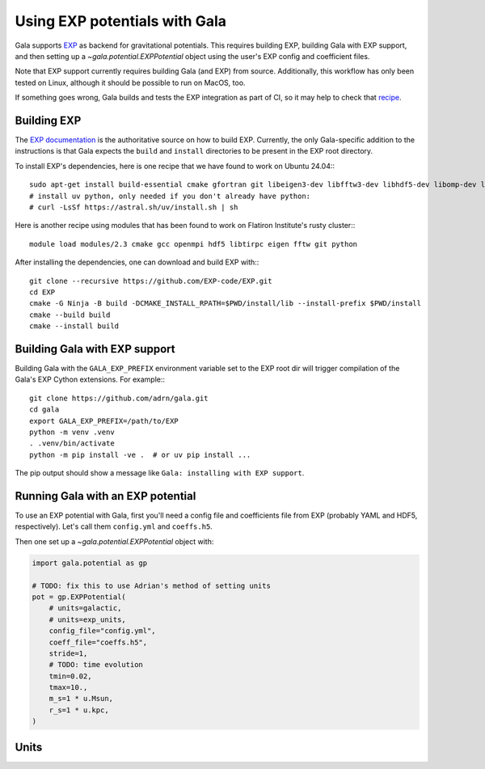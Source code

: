 .. _exp_tutorial:

==============================
Using EXP potentials with Gala
==============================

Gala supports `EXP <https://exp-docs.readthedocs.io>`_ as backend for
gravitational potentials. This requires building EXP, building Gala with EXP
support, and then setting up a `~gala.potential.EXPPotential` object using the
user's EXP config and coefficient files.

Note that EXP support currently requires building Gala (and EXP) from source.
Additionally, this workflow has only been tested on Linux, although it should be
possible to run on MacOS, too.

If something goes wrong, Gala builds and tests the EXP integration as part of CI,
so it may help to check that `recipe <https://github.com/adrn/gala/blob/main/.github/workflows/tests.yml>`_.

------------
Building EXP
------------

The `EXP documentation <https://exp-docs.readthedocs.io/en/latest/intro/install.html>`_
is the authoritative source on how to build EXP. Currently, the only Gala-specific
addition to the instructions is that Gala expects the ``build`` and ``install``
directories to be present in the EXP root directory.

To install EXP's dependencies, here is one recipe that we have found to work on Ubuntu 24.04:::

    sudo apt-get install build-essential cmake gfortran git libeigen3-dev libfftw3-dev libhdf5-dev libomp-dev libopenmpi-dev ninja-build
    # install uv python, only needed if you don't already have python:
    # curl -LsSf https://astral.sh/uv/install.sh | sh

Here is another recipe using modules that has been found to work on Flatiron Institute's rusty cluster:::

    module load modules/2.3 cmake gcc openmpi hdf5 libtirpc eigen fftw git python

After installing the dependencies, one can download and build EXP with:::

    git clone --recursive https://github.com/EXP-code/EXP.git
    cd EXP
    cmake -G Ninja -B build -DCMAKE_INSTALL_RPATH=$PWD/install/lib --install-prefix $PWD/install
    cmake --build build
    cmake --install build

------------------------------
Building Gala with EXP support
------------------------------

Building Gala with the ``GALA_EXP_PREFIX`` environment variable set to the EXP root dir
will trigger compilation of the Gala's EXP Cython extensions. For example:::

    git clone https://github.com/adrn/gala.git
    cd gala
    export GALA_EXP_PREFIX=/path/to/EXP
    python -m venv .venv
    . .venv/bin/activate
    python -m pip install -ve .  # or uv pip install ...

The pip output should show a message like ``Gala: installing with EXP support``.

----------------------------------
Running Gala with an EXP potential
----------------------------------

To use an EXP potential with Gala, first you'll need a config file and coefficients
file from EXP (probably YAML and HDF5, respectively). Let's call them ``config.yml``
and ``coeffs.h5``.

.. FUTURE: since the tutorials run on GH Actions, we could probably actually run EXP here

Then one set up a `~gala.potential.EXPPotential` object with:

.. code-block:: python

    import gala.potential as gp

    # TODO: fix this to use Adrian's method of setting units
    pot = gp.EXPPotential(
        # units=galactic,
        # units=exp_units,
        config_file="config.yml",
        coeff_file="coeffs.h5",
        stride=1,
        # TODO: time evolution
        tmin=0.02,
        tmax=10.,
        m_s=1 * u.Msun,
        r_s=1 * u.kpc,
    )

-----
Units
-----
.. TODO
